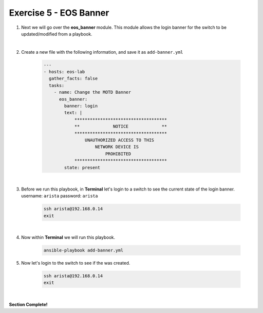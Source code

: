 Exercise 5 - EOS Banner
=======================

1. Next we will go over the **eos_banner** module.  This module allows the login banner for the switch to be updated/modified from a playbook.

|

2. Create a new file with the following information, and save it as ``add-banner.yml``

    .. code-block:: yaml

        ---
        - hosts: eos-lab
          gather_facts: false
          tasks:
            - name: Change the MOTD Banner
              eos_banner:
                banner: login
                text: |
                    ************************************
                    **             NOTICE             **
                    ************************************
                        UNAUTHORIZED ACCESS TO THIS 
                            NETWORK DEVICE IS 
                                PROHIBITED
                    ************************************
                state: present

|

3. Before we run this playbook, in **Terminal** let's login to a switch to see the current state of the login banner. username: ``arista`` password: ``arista``

    .. code-block:: text

        ssh arista@192.168.0.14
        exit

.. image:: images/banner_1.png
    :align: center

|

4. Now within **Terminal** we will run this playbook.

    .. code-block:: text
    
        ansible-playbook add-banner.yml
    
5. Now let's login to the switch to see if the was created.

    .. code-block:: text

        ssh arista@192.168.0.14
        exit

.. image:: images/banner_2.png
    :align: center

|

**Section Complete!**
